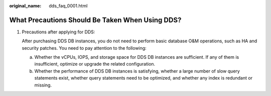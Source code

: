 :original_name: dds_faq_0001.html

.. _dds_faq_0001:

What Precautions Should Be Taken When Using DDS?
================================================

#. Precautions after applying for DDS:

   After purchasing DDS DB instances, you do not need to perform basic database O&M operations, such as HA and security patches. You need to pay attention to the following:

   a. Whether the vCPUs, IOPS, and storage space for DDS DB instances are sufficient. If any of them is insufficient, optimize or upgrade the related configuration.
   b. Whether the performance of DDS DB instances is satisfying, whether a large number of slow query statements exist, whether query statements need to be optimized, and whether any index is redundant or missing.
